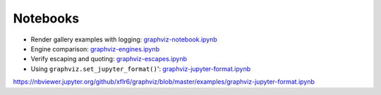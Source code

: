 .. _notebooks:

Notebooks
=========

- Render gallery examples with logging: graphviz-notebook.ipynb_
- Engine comparison: graphviz-engines.ipynb_
- Verify escaping and quoting: graphviz-escapes.ipynb_
- Using ``graphviz.set_jupyter_format()``': graphviz-jupyter-format.ipynb_


.. _graphviz-notebook.ipynb: https://nbviewer.jupyter.org/github/xflr6/graphviz/blob/master/examples/graphviz-notebook.ipynb
.. _graphviz-engines.ipynb: https://nbviewer.jupyter.org/github/xflr6/graphviz/blob/master/examples/graphviz-engines.ipynb
.. _graphviz-escapes.ipynb: https://nbviewer.jupyter.org/github/xflr6/graphviz/blob/master/examples/graphviz-escapes.ipynb
.. _graphviz-jupyter-format.ipynb: 
https://nbviewer.jupyter.org/github/xflr6/graphviz/blob/master/examples/graphviz-jupyter-format.ipynb
